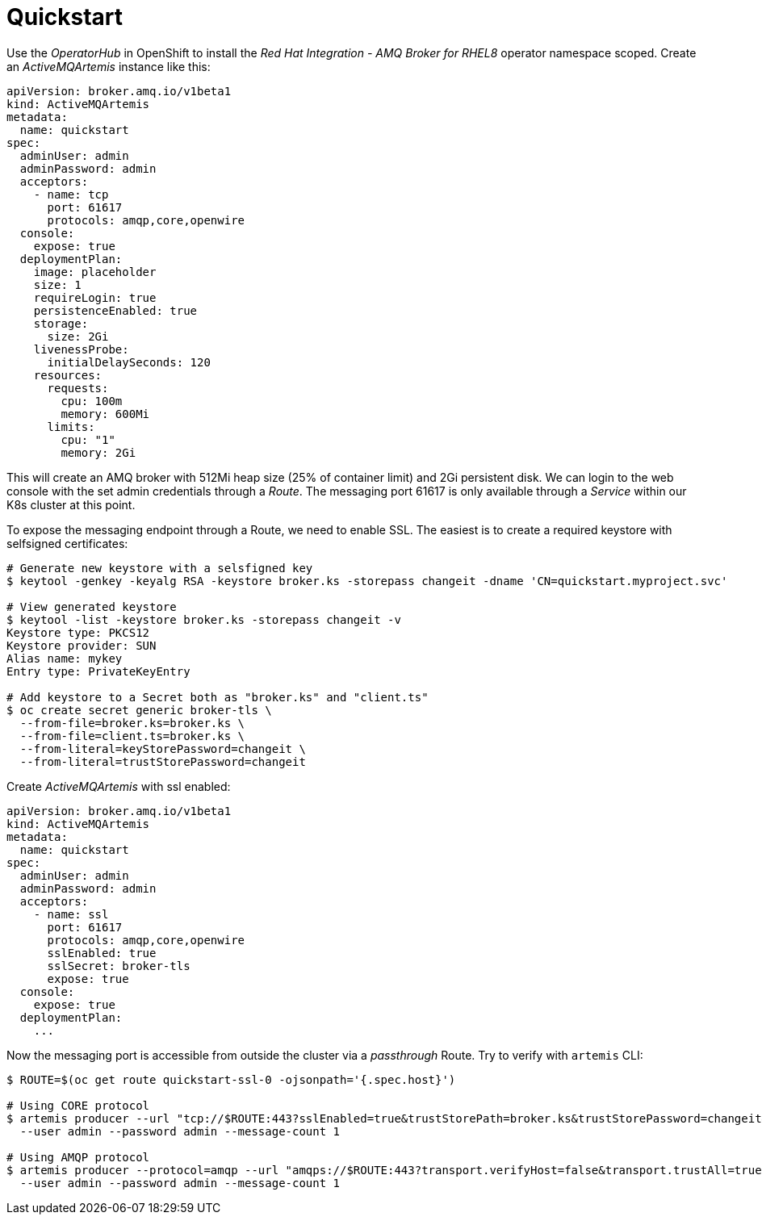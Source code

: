 = Quickstart

Use the _OperatorHub_ in OpenShift to install the _Red Hat Integration - AMQ Broker for RHEL8_ operator namespace scoped. Create an _ActiveMQArtemis_ instance like this:

```
apiVersion: broker.amq.io/v1beta1
kind: ActiveMQArtemis
metadata:
  name: quickstart
spec:
  adminUser: admin
  adminPassword: admin
  acceptors:
    - name: tcp
      port: 61617
      protocols: amqp,core,openwire
  console:
    expose: true
  deploymentPlan:
    image: placeholder
    size: 1
    requireLogin: true
    persistenceEnabled: true
    storage:
      size: 2Gi
    livenessProbe:
      initialDelaySeconds: 120
    resources:
      requests:
        cpu: 100m
        memory: 600Mi
      limits:
        cpu: "1"
        memory: 2Gi
```

This will create an AMQ broker with 512Mi heap size (25% of container limit) and 2Gi persistent disk. We can login to the web console with the set admin credentials through a _Route_. The messaging port 61617 is only available through a _Service_ within our K8s cluster at this point.

To expose the messaging endpoint through a Route, we need to enable SSL. The easiest is to create a required keystore with selfsigned certificates:

```
# Generate new keystore with a selsfigned key
$ keytool -genkey -keyalg RSA -keystore broker.ks -storepass changeit -dname 'CN=quickstart.myproject.svc'

# View generated keystore
$ keytool -list -keystore broker.ks -storepass changeit -v
Keystore type: PKCS12
Keystore provider: SUN
Alias name: mykey
Entry type: PrivateKeyEntry

# Add keystore to a Secret both as "broker.ks" and "client.ts"
$ oc create secret generic broker-tls \
  --from-file=broker.ks=broker.ks \
  --from-file=client.ts=broker.ks \
  --from-literal=keyStorePassword=changeit \
  --from-literal=trustStorePassword=changeit
```

Create _ActiveMQArtemis_ with ssl enabled:

```
apiVersion: broker.amq.io/v1beta1
kind: ActiveMQArtemis
metadata:
  name: quickstart
spec:
  adminUser: admin
  adminPassword: admin
  acceptors:
    - name: ssl
      port: 61617
      protocols: amqp,core,openwire
      sslEnabled: true
      sslSecret: broker-tls
      expose: true
  console:
    expose: true
  deploymentPlan:
    ...
```

Now the messaging port is accessible from outside the cluster via a _passthrough_ Route. Try to verify with `artemis` CLI:

```
$ ROUTE=$(oc get route quickstart-ssl-0 -ojsonpath='{.spec.host}')

# Using CORE protocol
$ artemis producer --url "tcp://$ROUTE:443?sslEnabled=true&trustStorePath=broker.ks&trustStorePassword=changeit&verifyHost=false" \
  --user admin --password admin --message-count 1

# Using AMQP protocol
$ artemis producer --protocol=amqp --url "amqps://$ROUTE:443?transport.verifyHost=false&transport.trustAll=true" \
  --user admin --password admin --message-count 1
```
